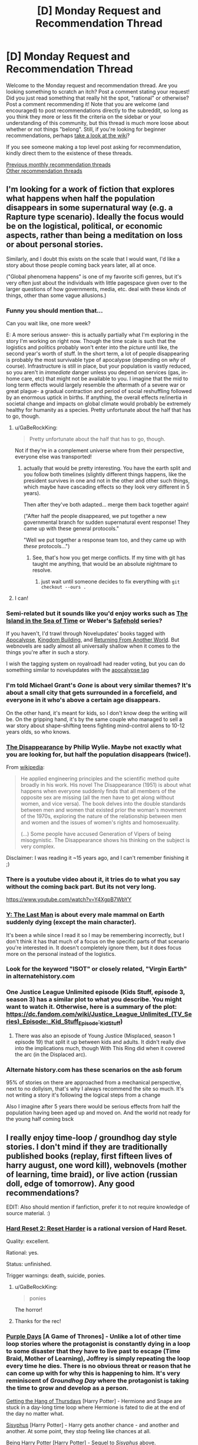 #+TITLE: [D] Monday Request and Recommendation Thread

* [D] Monday Request and Recommendation Thread
:PROPERTIES:
:Author: AutoModerator
:Score: 27
:DateUnix: 1556550345.0
:DateShort: 2019-Apr-29
:END:
Welcome to the Monday request and recommendation thread. Are you looking something to scratch an itch? Post a comment stating your request! Did you just read something that really hit the spot, "rational" or otherwise? Post a comment recommending it! Note that you are welcome (and encouraged) to post recommendations directly to the subreddit, so long as you think they more or less fit the criteria on the sidebar or your understanding of this community, but this thread is much more loose about whether or not things "belong". Still, if you're looking for beginner recommendations, perhaps [[https://www.reddit.com/r/rational/wiki][take a look at the wiki]]?

If you see someone making a top level post asking for recommendation, kindly direct them to the existence of these threads.

[[http://www.reddit.com/r/rational/wiki/monthlyrecommendation][Previous monthly recommendation threads]]\\
[[http://pastebin.com/SbME9sXy][Other recommendation threads]]


** I'm looking for a work of fiction that explores what happens when half the population disappears in some supernatural way (e.g. a Rapture type scenario). Ideally the focus would be on the logistical, political, or economic aspects, rather than being a meditation on loss or about personal stories.

Similarly, and I doubt this exists on the scale that I would want, I'd like a story about those people coming back years later, all at once.

("Global phenomena happens" is one of my favorite scifi genres, but it's very often just about the individuals with little pagespace given over to the larger questions of how governments, media, etc. deal with these kinds of things, other than some vague allusions.)
:PROPERTIES:
:Author: alexanderwales
:Score: 22
:DateUnix: 1556555504.0
:DateShort: 2019-Apr-29
:END:

*** Funny you should mention that...

Can you wait like, one more week?

E: A more serious answer- this is actually partially what I'm exploring in the story I'm working on right now. Though the time scale is such that the logistics and politics probably won't enter into the picture until like, the second year's worth of stuff. In the short term, a lot of people disappearing is probably the most survivable type of apocalypse (depending on /why/ of course). Infrastructure is still in place, but your population is vastly reduced, so you aren't in /immediate/ danger unless you depend on services (gas, in-home care, etc) that might not be available to you. I imagine that the mid to long term effects would largely resemble the aftermath of a severe war or great plague- a gradual contraction and period of social reshuffling followed by an enormous uptick in births. If anything, the overall effects re/inertia in societal change and impacts on global climate would probably be extremely healthy for humanity as a species. Pretty unfortunate about the half that has to go, though.
:PROPERTIES:
:Author: FormerlySarsaparilla
:Score: 23
:DateUnix: 1556555682.0
:DateShort: 2019-Apr-29
:END:

**** u/GaBeRockKing:
#+begin_quote
  Pretty unfortunate about the half that has to go, though.
#+end_quote

Not if they're in a complement universe where from their perspective, everyone else was transported!
:PROPERTIES:
:Author: GaBeRockKing
:Score: 18
:DateUnix: 1556572270.0
:DateShort: 2019-Apr-30
:END:

***** actually that would be pretty interesting. You have the earth split and you follow both timelines (slightly different things happens, like the president survives in one and not in the other and other such things, which maybe have cascading effects so they look very different in 5 years).

Then after they've both adapted... merge them back together again!

("After half the people disappeared, we put together a new governmental branch for sudden supernatural event response! They came up with these general protocols."

"Well we put together a response team too, and they came up with /these/ protocols...")
:PROPERTIES:
:Author: tjhance
:Score: 15
:DateUnix: 1556572524.0
:DateShort: 2019-Apr-30
:END:

****** See, that's how you get merge conflicts. If my time with git has taught me anything, that would be an absolute nightmare to resolve.
:PROPERTIES:
:Author: GaBeRockKing
:Score: 8
:DateUnix: 1556643701.0
:DateShort: 2019-Apr-30
:END:

******* just wait until someone decides to fix everything with =git checkout --ours .=
:PROPERTIES:
:Author: IICVX
:Score: 2
:DateUnix: 1556933979.0
:DateShort: 2019-May-04
:END:


**** I can!
:PROPERTIES:
:Author: alexanderwales
:Score: 5
:DateUnix: 1556556190.0
:DateShort: 2019-Apr-29
:END:


*** Semi-related but it sounds like you'd enjoy works such as [[https://www.goodreads.com/book/show/99702.Island_in_the_Sea_of_Time][The Island in the Sea of Time]] or Weber's [[https://en.m.wikipedia.org/wiki/Safehold][Safehold]] series?

If you haven't, I'd trawl through Novelupdates' books tagged with [[https://www.novelupdates.com/stag/apocalypse/][Apocalypse]], [[https://www.novelupdates.com/stag/kingdom-building/][Kingdom Building]], and [[https://www.novelupdates.com/stag/returning-from-another-world/][Returning From Another World]]. But webnovels are sadly almost all universally shallow when it comes to the things you're after in such a story.

I wish the tagging system on royalroadl had reader voting, but you can do something similar to novelupdates with the [[https://www.royalroad.com/fictions/search?tagsAdd=post_apocalyptic&minPages=300&maxPages=20000&minRating=3.5][apocalypse tag]]
:PROPERTIES:
:Author: iftttAcct2
:Score: 7
:DateUnix: 1556557519.0
:DateShort: 2019-Apr-29
:END:


*** I'm told Michael Grant's /Gone/ is about very similar themes? It's about a small city that gets surrounded in a forcefield, and everyone in it who's above a certain age disappears.

On the other hand, it's meant for kids, so I don't know deep the writing will be. On the gripping hand, it's by the same couple who managed to sell a war story about shape-shifting teens fighting mind-control aliens to 10-12 years olds, so who knows.
:PROPERTIES:
:Author: CouteauBleu
:Score: 5
:DateUnix: 1556562959.0
:DateShort: 2019-Apr-29
:END:


*** [[https://www.goodreads.com/book/show/347397.The_Disappearance][The Disappearance]] by Philip Wylie. Maybe not exactly what you are looking for, but half the population disappears (twice!).

From [[https://en.wikipedia.org/wiki/Philip_Wylie][wikipedia]]:

#+begin_quote
  He applied engineering principles and the scientific method quite broadly in his work. His novel The Disappearance (1951) is about what happens when everyone suddenly finds that all members of the opposite sex are missing (all the men have to get along without women, and vice versa). The book delves into the double standards between men and women that existed prior the woman's movement of the 1970s, exploring the nature of the relationship between men and women and the issues of women's rights and homosexuality.

  (...) Some people have accused Generation of Vipers of being misogynistic. The Disappearance shows his thinking on the subject is very complex.
#+end_quote

Disclaimer: I was reading it ~15 years ago, and I can't remember finishing it ;)
:PROPERTIES:
:Author: onestojan
:Score: 8
:DateUnix: 1556558987.0
:DateShort: 2019-Apr-29
:END:


*** There is a youtube video about it, it tries do to what you say without the coming back part. But its not very long.

[[https://www.youtube.com/watch?v=Y4XgpB7WbYY]]
:PROPERTIES:
:Author: aAlouda
:Score: 2
:DateUnix: 1556570632.0
:DateShort: 2019-Apr-30
:END:


*** [[https://en.wikipedia.org/wiki/Y:_The_Last_Man][Y: The Last Man]] is about every male mammal on Earth suddenly dying (except the main character).

It's been a while since I read it so I may be remembering incorrectly, but I don't think it has that much of a focus on the specific parts of that scenario you're interested in. It doesn't completely ignore them, but it does focus more on the personal instead of the logistics.
:PROPERTIES:
:Author: Badewell
:Score: 1
:DateUnix: 1556559256.0
:DateShort: 2019-Apr-29
:END:


*** Look for the keyword "ISOT" or closely related, "Virgin Earth" in alternatehistory.com
:PROPERTIES:
:Author: GaBeRockKing
:Score: 1
:DateUnix: 1556572226.0
:DateShort: 2019-Apr-30
:END:


*** One Justice League Unlimited episode (Kids Stuff, episode 3, season 3) has a similar plot to what you describe. You might want to watch it. Otherwise, here is a summary of the plot: [[https://dc.fandom.com/wiki/Justice_League_Unlimited_(TV_Series][https://dc.fandom.com/wiki/Justice_League_Unlimited_(TV_Series)_Episode:_Kid_Stuff]]_Episode:_Kid_Stuff)
:PROPERTIES:
:Author: NestorDempster
:Score: 1
:DateUnix: 1556574100.0
:DateShort: 2019-Apr-30
:END:

**** There was also an episode of Young Justice (Misplaced, season 1 episode 19) that split it up between kids and adults. It didn't really dive into the implications much, though With This Ring did when it covered the arc (in the Displaced arc).
:PROPERTIES:
:Author: adad64
:Score: 3
:DateUnix: 1556589564.0
:DateShort: 2019-Apr-30
:END:


*** Alternate history.com has these scenarios on the asb forum

95% of stories on there are approached from a mechanical perspective, next to no dollyism, that's why I always recommend the site so much. It's not writing a story it's following the logical steps from a change

Also I imagine after 5 years there would be serious effects from half the population having been aged up and moved on. And the world not ready for the young half coming bsck
:PROPERTIES:
:Author: RMcD94
:Score: 1
:DateUnix: 1556589474.0
:DateShort: 2019-Apr-30
:END:


** I really enjoy time-loop / groundhog day style stories. I don't mind if they are traditionally published books (replay, first fifteen lives of harry august, one word kill), webnovels (mother of learning, time braid), or live action (russian doll, edge of tomorrow). Any good recommendations?

EDIT: Also should mention if fanfiction, prefer it to not require knowledge of source material. :)
:PROPERTIES:
:Author: licorice_straw
:Score: 14
:DateUnix: 1556566878.0
:DateShort: 2019-Apr-30
:END:

*** [[https://www.fimfiction.net/story/145711/hard-reset-2-reset-harder][Hard Reset 2: Reset Harder]] is a rational version of Hard Reset.

Quality: excellent.

Rational: yes.

Status: unfinished.

Trigger warnings: death, suicide, ponies.
:PROPERTIES:
:Author: Lightwavers
:Score: 12
:DateUnix: 1556569755.0
:DateShort: 2019-Apr-30
:END:

**** u/GaBeRockKing:
#+begin_quote
  ponies
#+end_quote

The horror!
:PROPERTIES:
:Author: GaBeRockKing
:Score: 15
:DateUnix: 1556573003.0
:DateShort: 2019-Apr-30
:END:


**** Thanks for the rec!
:PROPERTIES:
:Author: licorice_straw
:Score: 3
:DateUnix: 1556571198.0
:DateShort: 2019-Apr-30
:END:


*** [[https://tvtropes.org/pmwiki/pmwiki.php/Fanfic/PurpleDays][Purple Days]] [A Game of Thrones] - Unlike a lot of other time loop stories where the protagonist is constantly dying in a loop to some disaster that they have to live past to escape (Time Braid, Mother of Learning), Joffrey is simply repeating the loop every time he dies. There is no obvious threat or reason that he can come up with for why this is happening to him. It's very reminiscent of /Groundhog Day/ where the protagonist is taking the time to grow and develop as a person.

[[http://ashwinder.sycophanthex.com/viewstory.php?sid=6501][Getting the Hang of Thursdays]] [Harry Potter] - Hermione and Snape are stuck in a day-long time loop where Hermione is fated to die at the end of the day no matter what.

[[https://archiveofourown.org/works/1113651][Sisyphus]] [Harry Potter] - Harry gets another chance - and another and another. At some point, they stop feeling like chances at all.

[[https://www.fanfiction.net/s/6753546/1/][Being Harry Potter]] [Harry Potter] - Sequel to /Sisyphus/ above.

[[https://www.fanfiction.net/s/4726291/1/Eternal-Return][Eternal Return]] [Harry Potter] - For the Greater Good. Harry understands this.

[[https://archiveofourown.org/works/3234158/chapters/7043759][Eleven Days in the Life of Gene Hunt (and one in Sam Tyler's)]] [Ashes to Ashes / Life on Mars] - Every day, Gene Hunt wakes up to the tape-recorded sound of Alex Drake wondering what he represents... until he starts wondering that, himself.

[[https://archiveofourown.org/works/15348900/chapters/35614746][Tea with the Hatter]] [The Avengers] - It's seven a.m., Thursday fourteenth November, 2013. It always is.

[[https://www.fanfiction.net/s/7647419/1/][The Loop]] [The Amazing World of Gumball] - Gumball is having the worst day ever, and it's not ending there. In fact, it's not ending at all! Gumball is stuck in a time loop and if he ever wants tomorrow to come he has to get to the bottom of what's causing it.

[[https://www.fimfiction.net/story/67362/hard-reset][Hard Reset]] [MLP:FiM] - Twilight Sparkle relives the changeling invasion of Canterlot repeatedly. First in a series.

[[https://www.fimfiction.net/story/145711/hard-reset-2-reset-harder][Hard Reset 2: Reset Harder]] [MLP:FiM] - A fanfic of the above series where Twilight Sparkle /isn't/ the only time looper.

[[https://www.fimfiction.net/story/18087/the-best-night-ever][The Best Night Ever]] [MLP:FiM] - Prince Blueblood thought the Grand Galloping Gala was over. He thought he could just go to sleep and put it behind him. He never expected to be reliving the same disaster of a day, over and over... and over.

[[https://www.fimfiction.net/story/303893/step-right-in-and-start-again][Step Right In and Start Again]] [MLP:FiM] - Starlight Glimmer awaits her punishment at the hooves of Twilight Sparkle and her friends.

[[https://archiveofourown.org/works/5467262][Starting Over Again]] [MLP:FiM] - There's some negative consequences with mucking about with Time, and Starlight Glimmer's gone and stepped right in them. But fortunately Twilight has a workaround... Sequel to /Step Right In and Start Again/ above.
:PROPERTIES:
:Author: xamueljones
:Score: 10
:DateUnix: 1556570822.0
:DateShort: 2019-Apr-30
:END:

**** Thank you for all the recs!
:PROPERTIES:
:Author: licorice_straw
:Score: 2
:DateUnix: 1556572483.0
:DateShort: 2019-Apr-30
:END:


**** Do any of those fit the following criteria?:

-Happy ending

-MC is competent and tackles problems well with success and isn't scraping by just because of luck.

thanks.
:PROPERTIES:
:Author: Dragfie
:Score: 2
:DateUnix: 1556582797.0
:DateShort: 2019-Apr-30
:END:

***** I would say all of them has competent MCs, except for /The Loop/ and /Eleven Days in the Life of Gene Hunt (and one in Sam Tyler's)/ which are more about the drama.

All of the Harry Potter ones have somewhat tragic endings, although /Getting the Hang of Thursdays/ has a second happy ending written.

Every other story that I didn't mention by name should meet your criteria.

EDIT: /Step Right In and Start Again/ is tragic, but /Starting Over Again/ won't make sense unless you read the first story.
:PROPERTIES:
:Author: xamueljones
:Score: 1
:DateUnix: 1556661782.0
:DateShort: 2019-May-01
:END:

****** alright. should i read hard reset before reset harder? and which is better? - rationally wise and for my criteria?
:PROPERTIES:
:Author: Dragfie
:Score: 1
:DateUnix: 1556674560.0
:DateShort: 2019-May-01
:END:

******* You should read Hard Reset first, Reset Harder starts in the middle of the first one. Reset Harder also has saddest ending there is - it's left unfinished.
:PROPERTIES:
:Author: Wiron2
:Score: 2
:DateUnix: 1556704359.0
:DateShort: 2019-May-01
:END:

******** ok and hard reset is worth it? Rational?
:PROPERTIES:
:Author: Dragfie
:Score: 1
:DateUnix: 1556705385.0
:DateShort: 2019-May-01
:END:

********* Yes, I would recommend it. It has competent main character focused on problem solving.
:PROPERTIES:
:Author: Wiron2
:Score: 1
:DateUnix: 1556706421.0
:DateShort: 2019-May-01
:END:


**** Thanks for the rec!

Step Right In and Start Again is sweet. But, Starting Over Again is just beautiful.
:PROPERTIES:
:Author: IV-TheEmperor
:Score: 2
:DateUnix: 1556594879.0
:DateShort: 2019-Apr-30
:END:


**** u/SimoneNonvelodico:
#+begin_quote
  Sisyphus [Harry Potter] - Harry gets another chance - and another and another. At some point, they stop feeling like chances at all.
#+end_quote

Oh, so someone actually /did/ that in full! I actually wrote a [[https://archiveofourown.org/works/17259290][joke flashfic]] on this idea XD.
:PROPERTIES:
:Author: SimoneNonvelodico
:Score: 1
:DateUnix: 1556631493.0
:DateShort: 2019-Apr-30
:END:


*** [[https://www.reddit.com/r/rational/comments/9wrjdn/fantasy_or_time_loop/][This thread]] has some recommendations for time loop stories.
:PROPERTIES:
:Author: andor3333
:Score: 4
:DateUnix: 1556570162.0
:DateShort: 2019-Apr-30
:END:

**** Thanks for pointing that out!
:PROPERTIES:
:Author: licorice_straw
:Score: 2
:DateUnix: 1556572508.0
:DateShort: 2019-Apr-30
:END:


*** There's at least two famous anime shows I can think of that more or less fit the bill. One is "Steins;Gate". The other, I can't say, because the fact itself that it is a time loop is a spoiler.
:PROPERTIES:
:Author: SimoneNonvelodico
:Score: 1
:DateUnix: 1556631621.0
:DateShort: 2019-Apr-30
:END:


** Just discovered the manga [[https://myanimelist.net/manga/87922/Hyakuman-jou_Labyrinth][Hyakuman-jou Labyrinth]] Evidently it's completed, but the sketchy manga reading website I use is only up to chapter 9. So far it's been a pretty engrossing read, as the characters try to discover the rules of the world around them. Except they're videogame QA, so they do so by trying to /break/ the world, which is pretty funny.
:PROPERTIES:
:Author: GaBeRockKing
:Score: 10
:DateUnix: 1556571991.0
:DateShort: 2019-Apr-30
:END:

*** this is really cute
:PROPERTIES:
:Author: tjhance
:Score: 1
:DateUnix: 1556583944.0
:DateShort: 2019-Apr-30
:END:


** Enjoyed [[https://forums.spacebattles.com/threads/a-bad-name-worm-oc-the-gamer.500626/#post-32256937][A Bad Name]], a rational LITRPG Worm fanfic recommended in last week's thread. Any other Worm fanfic recommendations that people really like?
:PROPERTIES:
:Author: Shaolang
:Score: 16
:DateUnix: 1556557160.0
:DateShort: 2019-Apr-29
:END:

*** I recommend [[https://archiveofourown.org/works/1152749/chapters/2337442][Cenotaph]], where a small change at the beginning of the story dramatically changes Taylor's strategy towards stealth and information gathering. It has a sequel, "Wake".

You can find a bunch by searching the subreddit for [[https://www.reddit.com/r/rational/search?q=worm&restrict_sr=1]["Worm"]] with the search bar at the top.

There is also a subreddit called [[/r/WormFanfic][r/WormFanfic]] that may have good suggestions and a [[https://tvtropes.org/pmwiki/pmwiki.php/FanFicRecs/Worm][TVtropes page]].
:PROPERTIES:
:Author: andor3333
:Score: 9
:DateUnix: 1556559703.0
:DateShort: 2019-Apr-29
:END:

**** There's a third part called Legacy too, but it hasn't been updated in like a year, which sucks since there was a lot of really interesting conflicts being built up.
:PROPERTIES:
:Author: babalook
:Score: 5
:DateUnix: 1556564279.0
:DateShort: 2019-Apr-29
:END:


*** [[/r/wormfanfic]] has a [[https://old.reddit.com/r/WormFanfic/wiki/index][wiki]] and a [[https://old.reddit.com/r/WormFanfic/comments/bhywo4/weekly_rwormfanfic_discussion_what_have_you_been/][weekly discussion thread]].

If you liked the "gamer" part of A Bad Name, there are /very few/ good ones.\\
[[https://forums.spacebattles.com/threads/siren-song-worm-x-the-gamer-oc.633613/][Siren Song]] is /okay/, though the main character doesn't grab me the same as A Bad Name's.\\
[[https://forums.spacebattles.com/threads/the-paragamer-worm-the-gamer-w-ocs.496126/][The Paragamer]] is an even harder sell, but has a nice "Life in a post-Endbringer city" arc in the beginning.

If you're very attached to Brockton bay and the original cast, you probably won't like either of them a lot, since they take place outside of BB.
:PROPERTIES:
:Score: 3
:DateUnix: 1556564240.0
:DateShort: 2019-Apr-29
:END:

**** You can't say there are a few /very good ones/ and then only mention two stories that you found mediocre! Spill!
:PROPERTIES:
:Author: iftttAcct2
:Score: 5
:DateUnix: 1556565410.0
:DateShort: 2019-Apr-29
:END:

***** Nope, there are very few good ones. Not a few very good ones.
:PROPERTIES:
:Score: 10
:DateUnix: 1556568547.0
:DateShort: 2019-Apr-30
:END:

****** Oh
:PROPERTIES:
:Author: iftttAcct2
:Score: 1
:DateUnix: 1556568880.0
:DateShort: 2019-Apr-30
:END:


*** This list hasn't been updated in ages but it should be a [[/r/rational]]-friendly list of great Worm fics.

[[https://docs.google.com/document/d/1PpXPrYhQUPC-ULuz4mqbe3HM0JunwWWPK9t9czWrTZ4][Best of Worm Fanfiction]]
:PROPERTIES:
:Author: ggrey7
:Score: 5
:DateUnix: 1556566979.0
:DateShort: 2019-Apr-30
:END:


*** My favorite Worm fanfic is [[https://tvtropes.org/pmwiki/pmwiki.php/Fanfic/Amelia][Amelia]], which is...just incredible and really hard to summarize. The best phrase for it I have ever heard was "The darkest fix-it fic".
:PROPERTIES:
:Author: xamueljones
:Score: 6
:DateUnix: 1556570957.0
:DateShort: 2019-Apr-30
:END:

**** u/deleted:
#+begin_quote
  The best phrase for it I have ever heard was "The darkest fix-it fic".
#+end_quote

Alternative descriptions I agree with: "An experiment in how much fridge horror you can stuff into a fix fic before people start noticing" (a lot), and "A horror-fic that killed a fix fic and crawled into its skin".
:PROPERTIES:
:Score: 4
:DateUnix: 1556649553.0
:DateShort: 2019-Apr-30
:END:


**** I liked this one, but I couldn't finish it, because remember the point where the author removes a ton of character development to that one character? Yeah. Things got kinda dumb as it went along, so I couldn't continue, and had to drop it.

It had a ton of cool ideas though, and was worth reading.
:PROPERTIES:
:Author: Green0Photon
:Score: 1
:DateUnix: 1556665105.0
:DateShort: 2019-May-01
:END:


*** [[https://forums.spacebattles.com/threads/el-ahrairah-worm.372987/][/El-Ahrairah/]] (300k words, slow updates), whose premise is that Taylor triggers with the ability to see shards, and is quickly recruited by Cauldron. Low-ish on fights, features a lot of politicking, theorycrafting, and plotting.

Very clever and rational.
:PROPERTIES:
:Author: Noumero
:Score: 4
:DateUnix: 1556562121.0
:DateShort: 2019-Apr-29
:END:

**** El-Ahrairah goes for the optimal rationalization experience at the expense of character. I don't think I've ever seen a Taylor written to be as unlikeable as the one in that fic. The amount of condescending dialogue where she lectures adults twice her age... Man, it just took me out of the story and made me recognize that cool powers and rational protagonists are good and all, but investment in the characters requires a sympathetic protagonist.

This is what I mean by the dialogue:

#+begin_quote
  "It's true, Shadow Stalker," I said. "Incidentally, your actions against me earlier this month were a violation of your probation. Doubly so, in light of the fact that those actions induced a Trigger Event. The Protectorate was quite eager to score points with me by sacrificing you." I met her eyes; my power told me where they were, despite the mask. "But I plead your case, on the condition that you be watched more closely. You're scum, but your power is useful, and if I'm being honest I'm rather grateful that a cape was involved--the academic literature suggests that that's what made me a partial Trump. Still, make no mistake, Sophia Hess: you remain free only so long as I want you free. Now sit down and shut up."
#+end_quote

Nothing personnel, kid. /sheaths katana/
:PROPERTIES:
:Author: 4ecks
:Score: 7
:DateUnix: 1556591206.0
:DateShort: 2019-Apr-30
:END:


**** And there, going by the title, I was hoping it'd be about her having the ability to summon and control rabbits...
:PROPERTIES:
:Author: SimoneNonvelodico
:Score: 3
:DateUnix: 1556631310.0
:DateShort: 2019-Apr-30
:END:


*** My favorite oneshot, [[https://forums.spacebattles.com/threads/wormverse-ideas-recs-and-fic-discussion-thread-40.311933/page-1453#post-17414176][Inevitable.]]

Read the AN at the end. The original ending is the one I prefer, although both probably work out similarly.
:PROPERTIES:
:Author: hyphenomicon
:Score: 2
:DateUnix: 1556561979.0
:DateShort: 2019-Apr-29
:END:


** I'm going to repeat my request from the friday open thread in the hopes that it gets a few more responses:

So I'm about to start publishing the story I'm working on. It's a rationalist web serial with my own deconstructive take on a few of the more common tropes (isekai, litrpg etc) and I'm very excited to get it out here, of course, but I'm wondering where else I should advertise it besides this sub? This isn't a career move, just a passion, but I'd still like to reach a wide audience.
:PROPERTIES:
:Author: FormerlySarsaparilla
:Score: 5
:DateUnix: 1556555632.0
:DateShort: 2019-Apr-29
:END:

*** My story on royalroad has almost 4000 followers. I got them by doing basically nothing other than writing the story and adding cover art. There are lots of hungry readers out there looking for stories. "Build it and they will come" is pretty fitting advice.

Look at Mother of Learning as an example. Before it was added to royalroad the story had basically zero find-ability unless you already knew what you were looking for. Yet it had a huge fanbase.

As both a reader and a (sort of) author I'd recommend that you just focus on writing the story. If you can output consistently and often that will be enough of an advertisement. I'll at least try out most stories on royalroad that are over a hunded pages, sound vaguely interesting, and seem to update at least once a week.
:PROPERTIES:
:Author: cjet79
:Score: 9
:DateUnix: 1556559290.0
:DateShort: 2019-Apr-29
:END:

**** Okay! I'm very excited to put it out, it's been hard to hold back this long but I want to really polish the first few chapters. An update or two a week should be no trouble.
:PROPERTIES:
:Author: FormerlySarsaparilla
:Score: 2
:DateUnix: 1556564400.0
:DateShort: 2019-Apr-29
:END:

***** Best of luck to you. Its a fun experience seeing people comment on your story and get excited about upcoming chapters.

Royalroad gave me a huge boost in readership once I made it into their 'trending fictions' section (which requires cover art to be uploaded for your story).
:PROPERTIES:
:Author: cjet79
:Score: 5
:DateUnix: 1556564707.0
:DateShort: 2019-Apr-29
:END:

****** What is your story? I'm interested in what it could be.
:PROPERTIES:
:Author: xamueljones
:Score: 2
:DateUnix: 1556567842.0
:DateShort: 2019-Apr-30
:END:

******* [[https://www.royalroad.com/fiction/21623/the-perks-of-immortality]]

I've never really thought of it as a rational story, so I've never posted it around here. The main character isn't stupid, but he definitely isn't a genius either. The world is only slowly becoming internally consistent as I write more. I make up limitations on myself as I go.

The MC gains 'perks' based on how they've lived their past lives. I've never really had the MC munchkin the perk system.

I do avoid Deus Ex Machina when it comes to saving my MC's life. Reincarnating is part of the story, so if he gets into an unwinnable situation he tends to either die or successfully run away.
:PROPERTIES:
:Author: cjet79
:Score: 5
:DateUnix: 1556568272.0
:DateShort: 2019-Apr-30
:END:

******** I'm really into your story. I hope you continue with it!
:PROPERTIES:
:Author: highvolt4g3
:Score: 1
:DateUnix: 1556640372.0
:DateShort: 2019-Apr-30
:END:


******** Really enjoying your story.

And yeah, I agree; put some good writing up and the readers will show, I'm having the same experience.
:PROPERTIES:
:Author: Yosarian2
:Score: 1
:DateUnix: 1556934499.0
:DateShort: 2019-May-04
:END:


*** [[/r/noveltranslations][r/noveltranslations]], royalroad, scribblehub, [[http://webfictionguide.com/about/submissions/][webfictionguide]], writing boards (sufficient velocity, spacebattles, spcnet, etc), AO3, fictionpress, wattpad.

Just don't... spam places
:PROPERTIES:
:Author: iftttAcct2
:Score: 8
:DateUnix: 1556558087.0
:DateShort: 2019-Apr-29
:END:

**** Thank you, good suggestions all. I don't want to be obnoxious about it for sure.
:PROPERTIES:
:Author: FormerlySarsaparilla
:Score: 2
:DateUnix: 1556564258.0
:DateShort: 2019-Apr-29
:END:


** I was wondering whether anyone would have any recommendations for me? I have read and liked (in probable order of my favorites):\\
1. A Practical Guide to Evil\\
2. Worth the Candle\\
3. Mother of Learning\\
4. Worm\\
5. KR web novels (generally monster invasion with self-insert, wish-fulfillment edgy MC)\\
6. CN web novels (ultra generic xianxia stories that hit all the tropes)

I really like the greater meta-ness and characterization of APGTE and WTC over MOL, although MOL is still great. Worm was my first web novel, so it was mindblowing to me at the time, and I enjoyed the different tropes in KR web novels over those of CN web novels.

Would you guys have any recommendations for me?
:PROPERTIES:
:Author: hmmm_yikes
:Score: 4
:DateUnix: 1556567842.0
:DateShort: 2019-Apr-30
:END:

*** The KR web novels I'm really into right now are The Novel's Extra (cool premise and I like the MC), and Solo Leveling (also called Only I Level Up, it's both a web novel and comic with AWESOME art). If you want a somewhat meta and funny xianxia-esque story try The Dao of Magic. If you want good xianxia without the shitty CN tropes, try the Cradle series by Will Wight. Other enjoyable webnovels include Metaworld Chronicles (awesome worldbuilding and cool magic system) and Savage Divinity (really funny at times, depressing at others, and good character development).

If you want to go to a different medium, some good anime's are Mob Psycho 100 (there are 2 seasons, it has great art, and is really unexpectedly wholesome), Now and Then, Here and There (fucking brutally sad but really good), One Punch Man (good art and action and funny), Psycho Pass (good psychological thriller), From the New World (aka Shin Sekai Yori, really good, pretty sad, explores post apocalyptic world after a certain percentage of people get psychic powers), Seto no hanayome (my pick for funniest anime of all time), Attack on Titan (everyone has heard of this, great action and art).

None of these are rational per se, but enjoyable reads.
:PROPERTIES:
:Author: highvolt4g3
:Score: 3
:DateUnix: 1556582931.0
:DateShort: 2019-Apr-30
:END:

**** Thanks for the recs! I follow TNE and SL somewhat religiously right now, but will definitely read The Dao of Magic/Cradle/Metaworld Chronicles/Savage Divinity.\\
Have watched Psycho Pass 1+2 and SNK, but will definitely try Shin Sekai Yori and Seto No Hanayome.

Edit: Although Solo Leveling has fantastic art in the manhua, the story itself seems to be pretty meh. It seems like your stereotypical edgy OP MC who saves the world and gets praised a lot for it. Fun and enjoyable to read/watch like junk food, but not really in the same vein as APGTE/WTC/MOL imo.
:PROPERTIES:
:Author: hmmm_yikes
:Score: 2
:DateUnix: 1556589927.0
:DateShort: 2019-Apr-30
:END:

***** For sure. I have even worse guilty pleasures to be honest, I read Reincarnation of the Strongest Sword God, which is yet another CN reincarnation VR story, but it scratches an itch.

Another few I forgot to recommend are With This Ring (a DC Comics, specifically Young Justice fanfic about a guy from normal earth suddenly appearing there with an orange power ring. It's pretty good and there is a LOT of it.) Also Dungeon Keeper Ami, a really good Sailor Moon fanfic (I know, but trust me, it's good). It updates very slowly now. A good rational story is A Hero's War, but it updates very slowly now as well.

If you like the stuff I recommended feel free to PM me whenever for more.
:PROPERTIES:
:Author: highvolt4g3
:Score: 1
:DateUnix: 1556591598.0
:DateShort: 2019-Apr-30
:END:


*** You mention worm how about some of Wildbows works twig, pact and the sequel to worm ward currently ongoing. they are all fairly large stories with great characters and expansive worlds.
:PROPERTIES:
:Author: dabmg10
:Score: 3
:DateUnix: 1556640364.0
:DateShort: 2019-Apr-30
:END:


*** How about [[https://www.goodreads.com/book/show/47241.Tinker][Tinker]]?
:PROPERTIES:
:Author: iftttAcct2
:Score: 1
:DateUnix: 1556569513.0
:DateShort: 2019-Apr-30
:END:

**** Haven't heard of it, but will add it to my reading list. Thanks for the recommendation!
:PROPERTIES:
:Author: hmmm_yikes
:Score: 1
:DateUnix: 1556569632.0
:DateShort: 2019-Apr-30
:END:


*** Shared plenty of your favorites, so I figured our taste wouldn't be so different so here's my favorites that aren't on your list:

- The Iron Teeth: the main character is a simple goblin and it is really fun to watch his antics, with the backdrop being bands of outlaws surviving in the wilderness north.

- Grand Design: humanity's been wiped out by a superintelligent race of alien who wishes to destroy the world, and the protagonists are the only surviving member of it. they searches for the Grand Design, the grandest weapon humanity had developed to fight against the superintelligent alien before they are wiped out.

- Release That Witch: isekai wish-fulfillment story where protagonist brought about technological advancement to medieval era.
:PROPERTIES:
:Author: minekasetsu
:Score: 1
:DateUnix: 1556843547.0
:DateShort: 2019-May-03
:END:

**** [deleted]
:PROPERTIES:
:Score: 1
:DateUnix: 1557109873.0
:DateShort: 2019-May-06
:END:

***** Here: [[https://www.royalroad.com/fiction/21216/grand-design]]
:PROPERTIES:
:Author: minekasetsu
:Score: 1
:DateUnix: 1557219407.0
:DateShort: 2019-May-07
:END:


** What 4X game does the eXploration part the best?

(if your answer is "one of the Civilization games", then move to second-best; I already have most of the Civ titles)
:PROPERTIES:
:Author: CapnQwerty
:Score: 4
:DateUnix: 1556587500.0
:DateShort: 2019-Apr-30
:END:

*** I'm going to second stellaris. There's just so much cool stuff to find.
:PROPERTIES:
:Author: GaBeRockKing
:Score: 4
:DateUnix: 1556640301.0
:DateShort: 2019-Apr-30
:END:


*** I really enjoyed Galactic Civ 2, but i think that Stellaris probably did it better with the amount of random little bits.

​

On second thought i'm not sure what you're asking considering the that the exploration is usually as a way to find resources and.... actually just that. What do you mean by doing the exploration part best?
:PROPERTIES:
:Author: anenymouse
:Score: 1
:DateUnix: 1556599422.0
:DateShort: 2019-Apr-30
:END:

**** u/CapnQwerty:
#+begin_quote
  On second thought i'm not sure what you're asking considering the that the exploration is usually as a way to find resources and.... actually just that.
#+end_quote

Well, basically the opposite of that. I'd like exploration to /not/ just be about finding more resources.
:PROPERTIES:
:Author: CapnQwerty
:Score: 1
:DateUnix: 1556674441.0
:DateShort: 2019-May-01
:END:

***** So like finding the intricacies of the game? I mean stellaris still does that even if the random events are totally just flavor text for different flavors of resource. To be blunt the exploration is functionally for the finding of more resources. if anything the 4x genre is really good with reducing literally everything down into numbers and different numbers uhh.

​

Can you explain what you're looking for in more detail, like what would you describe is a good example of what you're trying to find? cause like i can't honestly think of anything that isn't just resources under a flavor text heading within the larger constraints of the finding certain resources to make certain things to eventually win with. Like within the constraints of most 4x games there is a limited amount of map to discover, and generally little besides the random or predetermined resource plots, to the point that the exploration is kinda within a bounded range if you know what i mean? like there isn't a lot of predetermined story telling or really anything besides the different land masses and resources?

​

sorry if that sounds confrontational but i wanna do my best to help you find what you're looking for but i just don't get what you're looking for.
:PROPERTIES:
:Author: anenymouse
:Score: 1
:DateUnix: 1556687159.0
:DateShort: 2019-May-01
:END:

****** Heh. /I'm/ not really sure what I'm looking for, either, else I would've asked a more specific question. I was hoping a more open-ended one would get enough different interpretations for a few new directions to look in.
:PROPERTIES:
:Author: CapnQwerty
:Score: 1
:DateUnix: 1556760360.0
:DateShort: 2019-May-02
:END:

******* Hmmm. Are you specifically looking for 4X games?
:PROPERTIES:
:Author: I_Probably_Think
:Score: 1
:DateUnix: 1556814561.0
:DateShort: 2019-May-02
:END:

******** I think an RTS would work too, for this vague, barely-defined itch I have.

The thing with RTSs though is that the maps are always so small, relatively speaking. Maybe something like an open world RTS?
:PROPERTIES:
:Author: CapnQwerty
:Score: 1
:DateUnix: 1556847723.0
:DateShort: 2019-May-03
:END:

********* I'm not sure I know enough of a variety of games to help, but here are some thoughts that might help you narrow down your preferences:

- Are you looking for surprises/novelty in exploration? Wide variety? Tricky procedurally-generated scenarios?
- I personally haven't tried it, but my understanding of EVE is that there's a lot of conceptually 4X-themed things in it but it plays very differently because you control a single entity rather than order a bunch of mass-produced units. Maybe that could be interesting to you?
- As my first bullet point might suggest, I'm wondering if other game types could interest you outside of RTS and 4X. Roguelikes can often offer (replayable!) exploration, for instance. RPGs may offer a large amount of novel content to find. Open-world building games like Minecraft or Terraria also offer a large amount of space to explore and recipes to learn or gear to upgrade.
:PROPERTIES:
:Author: I_Probably_Think
:Score: 1
:DateUnix: 1556858843.0
:DateShort: 2019-May-03
:END:

********** u/CapnQwerty:
#+begin_quote
  Are you looking for surprises/novelty in exploration? Wide variety? Tricky procedurally-generated scenarios?
#+end_quote

More the first two. The third is more contingent on the gameplay.

#+begin_quote
  I personally haven't tried it, but my understanding of EVE is that there's a lot of conceptually 4X-themed things in it but it plays very differently because you control a single entity rather than order a bunch of mass-produced units. Maybe that could be interesting to you?
#+end_quote

I /really/ don't like the way EVE does permanent asset loss. I've played that sort of game before, and having months of time and effort evaporate because you had the bad luck to be in a convenient spot for some asshole to fuck you over is infuriating.

#+begin_quote
  As my first bullet point might suggest, I'm wondering if other game types could interest you outside of RTS and 4X. Roguelikes can often offer (replayable!) exploration, for instance. RPGs may offer a large amount of novel content to find. Open-world building games like Minecraft or Terraria also offer a large amount of space to explore and recipes to learn or gear to upgrade.
#+end_quote

I don't usually like roguelikes for reasons similar to above, though at least here it's usually only a few hours and my own mistakes.

I have in fact sunk dozens of hours into Minecraft, and I've pretty much burned out on it by now. Really all that sort of "make your own fun" sandbox games like that really, nowadays.
:PROPERTIES:
:Author: CapnQwerty
:Score: 1
:DateUnix: 1556931830.0
:DateShort: 2019-May-04
:END:

*********** Hm, how about games like Skyrim? I'm not super familiar with those but they do offer a lot of exploration with variety in what you run into, I think!
:PROPERTIES:
:Author: I_Probably_Think
:Score: 1
:DateUnix: 1556945304.0
:DateShort: 2019-May-04
:END:

************ Yea, having good exploration is generally a requirement for good open world games, in my experience.
:PROPERTIES:
:Author: CapnQwerty
:Score: 1
:DateUnix: 1556983564.0
:DateShort: 2019-May-04
:END:


*** Not quite a 4X but basically a tactical group rpg about exploration: "Renowned Explorers International Society" is pretty great. Even if you don't like visiting the same regions in different runs it's well worth the $30 for the definitive addition. [[https://store.steampowered.com/app/296970/Renowned_Explorers_International_Society/]]

Could you give us some games and parts of them you enjoyed or disliked?
:PROPERTIES:
:Author: RetardedWabbit
:Score: 0
:DateUnix: 1556852728.0
:DateShort: 2019-May-03
:END:

**** Regarding exploration? Well, Fallout 3 is probably my favorite in that regard, though having interesting places to go is kind of a requirement for most good open world games.

The 4x games that hit the closest are Civ5 and X3. In both cases I think it comes from seeing how the various NPC factions have set up. So... maybe what I'm looking for is less, like, pretty scenery and more coming upon and observation of interesting interaction of systems. Which, come to think of it, kinda applies to Fallout 3's AI too.
:PROPERTIES:
:Author: CapnQwerty
:Score: 1
:DateUnix: 1556930845.0
:DateShort: 2019-May-04
:END:


** You know, I don't think I've ever seen Larry Dahners or his [[https://www.goodreads.com/series/96454-ell-donsaii][Ell Donsaii]] books mentioned on this sub. They are pure popcorn literature - Mary Sue OP protagonist, wish fulfillment, action heavy, highly repetitive, and honestly not terribly rational.

But, they scratch a very nice itch for mutchkining a random piece science without going too deep into things (which almost always bogs down a story for me). It's what I imagine you would get if you tried to hollywoodize a hard scifi book. Each book is an exploration into what you could do if X technology were real (mini wormholes, harnessing quantum entanglement, gene manipulation, etc.).
:PROPERTIES:
:Author: iftttAcct2
:Score: 2
:DateUnix: 1556570616.0
:DateShort: 2019-Apr-30
:END:


** I'm trying to think of books where feature an uploaded protagonist. I quite like them, probably because of wish fulfillment :). I've made this [[https://www.goodreads.com/list/show/135331.Ems_Uploaded_minds][goodreads list for uploaded minds]] which includes Egan, Bobiverse, Stross, and a few more.

I'm also trying to think of all the books with [[https://www.goodreads.com/list/show/135415.Ship_minds][ship minds]], and [[https://www.goodreads.com/list/show/129688.Cryonics_to_a_strange_and_distant_future][cryonics]].

If that interests you, please let me know books that I'm missing, either here or by voting on goodreads.

And if you have similar tastes to me, feel free to [[https://www.goodreads.com/user/show/5936824-wassname-mike-c][add me]] on goodreads. It's always motivating to see what others are reading or see ratings from people with similar tastes.
:PROPERTIES:
:Author: wassname
:Score: 3
:DateUnix: 1556579754.0
:DateShort: 2019-Apr-30
:END:

*** [[https://en.wikipedia.org/wiki/The_Ship_Who_Sang][The Ship Who Sang]], Anne McCaffery, is a ship mind example.
:PROPERTIES:
:Author: CCC_037
:Score: 2
:DateUnix: 1556806203.0
:DateShort: 2019-May-02
:END:


*** The [[https://www.goodreads.com/series/57134][Jean le Flambeur Series]] could fit in both the uploaded minds and ship minds lists.
:PROPERTIES:
:Author: artifex0
:Score: 1
:DateUnix: 1556583360.0
:DateShort: 2019-Apr-30
:END:

**** Oh nice, I forgot about those. Which probably means I can reread them if I want.
:PROPERTIES:
:Author: wassname
:Score: 2
:DateUnix: 1556594576.0
:DateShort: 2019-Apr-30
:END:


*** [[https://www.goodreads.com/list/show/45950.I_m_a_cyborg][This]] list has several. Some of which are actually decent. Incidentally, I mentioned /Safehold/ up-thread which features an 'uploaded' protagonist.

There's quite a few of these on royalroad, too, though usually in Virtual Reality only. As you might expect, most of them leave much to be desired.
:PROPERTIES:
:Author: iftttAcct2
:Score: 1
:DateUnix: 1556592814.0
:DateShort: 2019-Apr-30
:END:

**** Great thanks for that list.

I guess the wish fulfillment is about leaving the limits and immutability of our physical bodies and minds behind (at least for me). So the VR ones that simulate these limits aren't as interesting. although you probably know that since you used it as a qualifier. I'm sure there are a few in there though :).
:PROPERTIES:
:Author: wassname
:Score: 1
:DateUnix: 1556594532.0
:DateShort: 2019-Apr-30
:END:


** Looking for any and all zombie stories.

Preferred: Action focused, written in the first person, or a clear showcasing and breakdown of critical thinking.

Hard Avoid: Flowery language, romance-centric, and short stories.

The Walking Dead, The Enemy, Day by Day Armageddon, and The Forest of Hands and Teeth are some of my favorites. I'm not asking for the best of the best, instead, I'm wanting to find hidden gems you might know about so I don't have to spend hours scrolling through romance fanfiction. If any are rational, even deconstructions, I'm doubly excited to read it.
:PROPERTIES:
:Author: Random_Cheerio
:Score: 2
:DateUnix: 1556652679.0
:DateShort: 2019-May-01
:END:

*** Haven't read,but heard good things about [[https://www.goodreads.com/book/show/7157310-rot-ruin][Rot and Ruin]], even from a rationalist perspective. Have you read that one?
:PROPERTIES:
:Author: iftttAcct2
:Score: 2
:DateUnix: 1556758908.0
:DateShort: 2019-May-02
:END:

**** That was a sample chapter in an anthology book called The New Dead I read years ago, but I think it was called family business or something then. I didn't realize it was more than a short story and am picking it up now!

Funny enough, that book and The Living Dead were the reason I specifically asked for anything but short stories. When they came out, most of the short stories were professionally written but it was easy to tell that the authors were forced to adhere to the editors standards. That usually led to abrupt or unsatisfying endings, with the concepts just interesting enough to look into more of their work.

Fun bit of information, George R.R Martin had a short story about zombie prostitutes in one of them as some of his early work.
:PROPERTIES:
:Author: Random_Cheerio
:Score: 2
:DateUnix: 1556805951.0
:DateShort: 2019-May-02
:END:


*** Based on the realism and drama heavy ones in your favorites you might enjoy "Feed" by Mira Grant, it's one of my favorite books of all time. I didn't read it with a rational focus, but it's definitely the most realistic zombie setting I've ever seen and it has great character depth. It's part of a trilogy, but I haven't read the others. [[https://www.goodreads.com/book/show/7094569-feed]]
:PROPERTIES:
:Author: RetardedWabbit
:Score: 2
:DateUnix: 1556764018.0
:DateShort: 2019-May-02
:END:


*** Zombie outbreak story set in Marvel (Comics) Universe, complete, focused around Spiderman B-villain 'The Shocker's perspective. [[https://www.fanfiction.net/s/5124106/1/Polarity]]
:PROPERTIES:
:Author: SeekingImmortality
:Score: 1
:DateUnix: 1556654040.0
:DateShort: 2019-May-01
:END:

**** Thanks! It reminds me of Ex-Heros and is good so far!
:PROPERTIES:
:Author: Random_Cheerio
:Score: 2
:DateUnix: 1556657485.0
:DateShort: 2019-May-01
:END:


*** I really liked the We're Alive podcast. It has really nice sound production and voice actors which is pretty key for the form of media they're doing. Despite being purely sound it doesn't detract much from action scenes or tense moments. It's pretty long too which is nice. It's available on youtube or their website or spotify so you could listen to it on pretty much anything. The characters feel mostly real but there is some trope-y stuff sometimes but I thought it was fun and done in a good way.
:PROPERTIES:
:Author: Javic7655
:Score: 1
:DateUnix: 1557005409.0
:DateShort: 2019-May-05
:END:


** I'm looking for a web serial I read some time ago to see if it has been updated since. Plot points that I remember:

- A person from the "ordinary world" ends up in a magical world,
- The magical world has late middle ages / 18th century technology,
- There are multiple provinces or countries or something fighting each other,
- He starts introducing technology based on more modern ideas, and combining magic with it, kind of like a substitute for steam,
- Magic can be encoded in circuits, he builds tools and weapons that allow ordinary people to use it without training,
- Builds a mana power grid for the city.
- Much of the plot focuses on the technical and social effects of introducing new technology.

I've looked through the top lists of of popular stories, but none of them seem to be it.
:PROPERTIES:
:Score: 2
:DateUnix: 1556780838.0
:DateShort: 2019-May-02
:END:

*** That's a pretty generic description, do you remember any names or keywords? My best guess would have to be A Hero's War. It focuses on one of the protagonists raising demi-humans up to help them combat zombies and humans. It starts off by breaking the world down around him and gaining a better understanding of magic, but eventually shifts to the social and economic ramifications of what he's doing.
:PROPERTIES:
:Author: Random_Cheerio
:Score: 4
:DateUnix: 1556808069.0
:DateShort: 2019-May-02
:END:

**** That's the one, thanks! Looks like there are 50 more chapters since I last read it.
:PROPERTIES:
:Score: 1
:DateUnix: 1556809592.0
:DateShort: 2019-May-02
:END:
